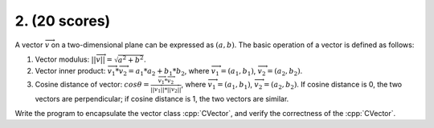 ************************************************************************************************************************
2. (20 scores)
************************************************************************************************************************

A vector :math:`\overrightarrow{v}` on a two-dimensional plane can be expressed as :math:`(a, b)`. The basic operation of a vector is defined as follows:

1. Vector modulus: :math:`||\overrightarrow{v}|| = \sqrt{a^2 + b^2}`.
2. Vector inner product: :math:`\overrightarrow{v_1} * \overrightarrow{v_2} = a_1 * a_2 + b_1 * b_2`, where :math:`\overrightarrow{v_1} = (a_1, b_1)`, :math:`\overrightarrow{v_2} = (a_2, b_2)`.
3. Cosine distance of vector: :math:`cos\theta = \frac{\overrightarrow{v_1} * \overrightarrow{v_2}}{||\overrightarrow{v_1}|| * ||\overrightarrow{v_2}||}`, where :math:`\overrightarrow{v_1} = (a_1, b_1)`, :math:`\overrightarrow{v_2} = (a_2, b_2)`. If cosine distance is 0, the two vectors are perpendicular; if cosine distance is 1, the two vectors are similar.

Write the program to encapsulate the vector class :cpp:`CVector`, and verify the correctness of the :cpp:`CVector`.